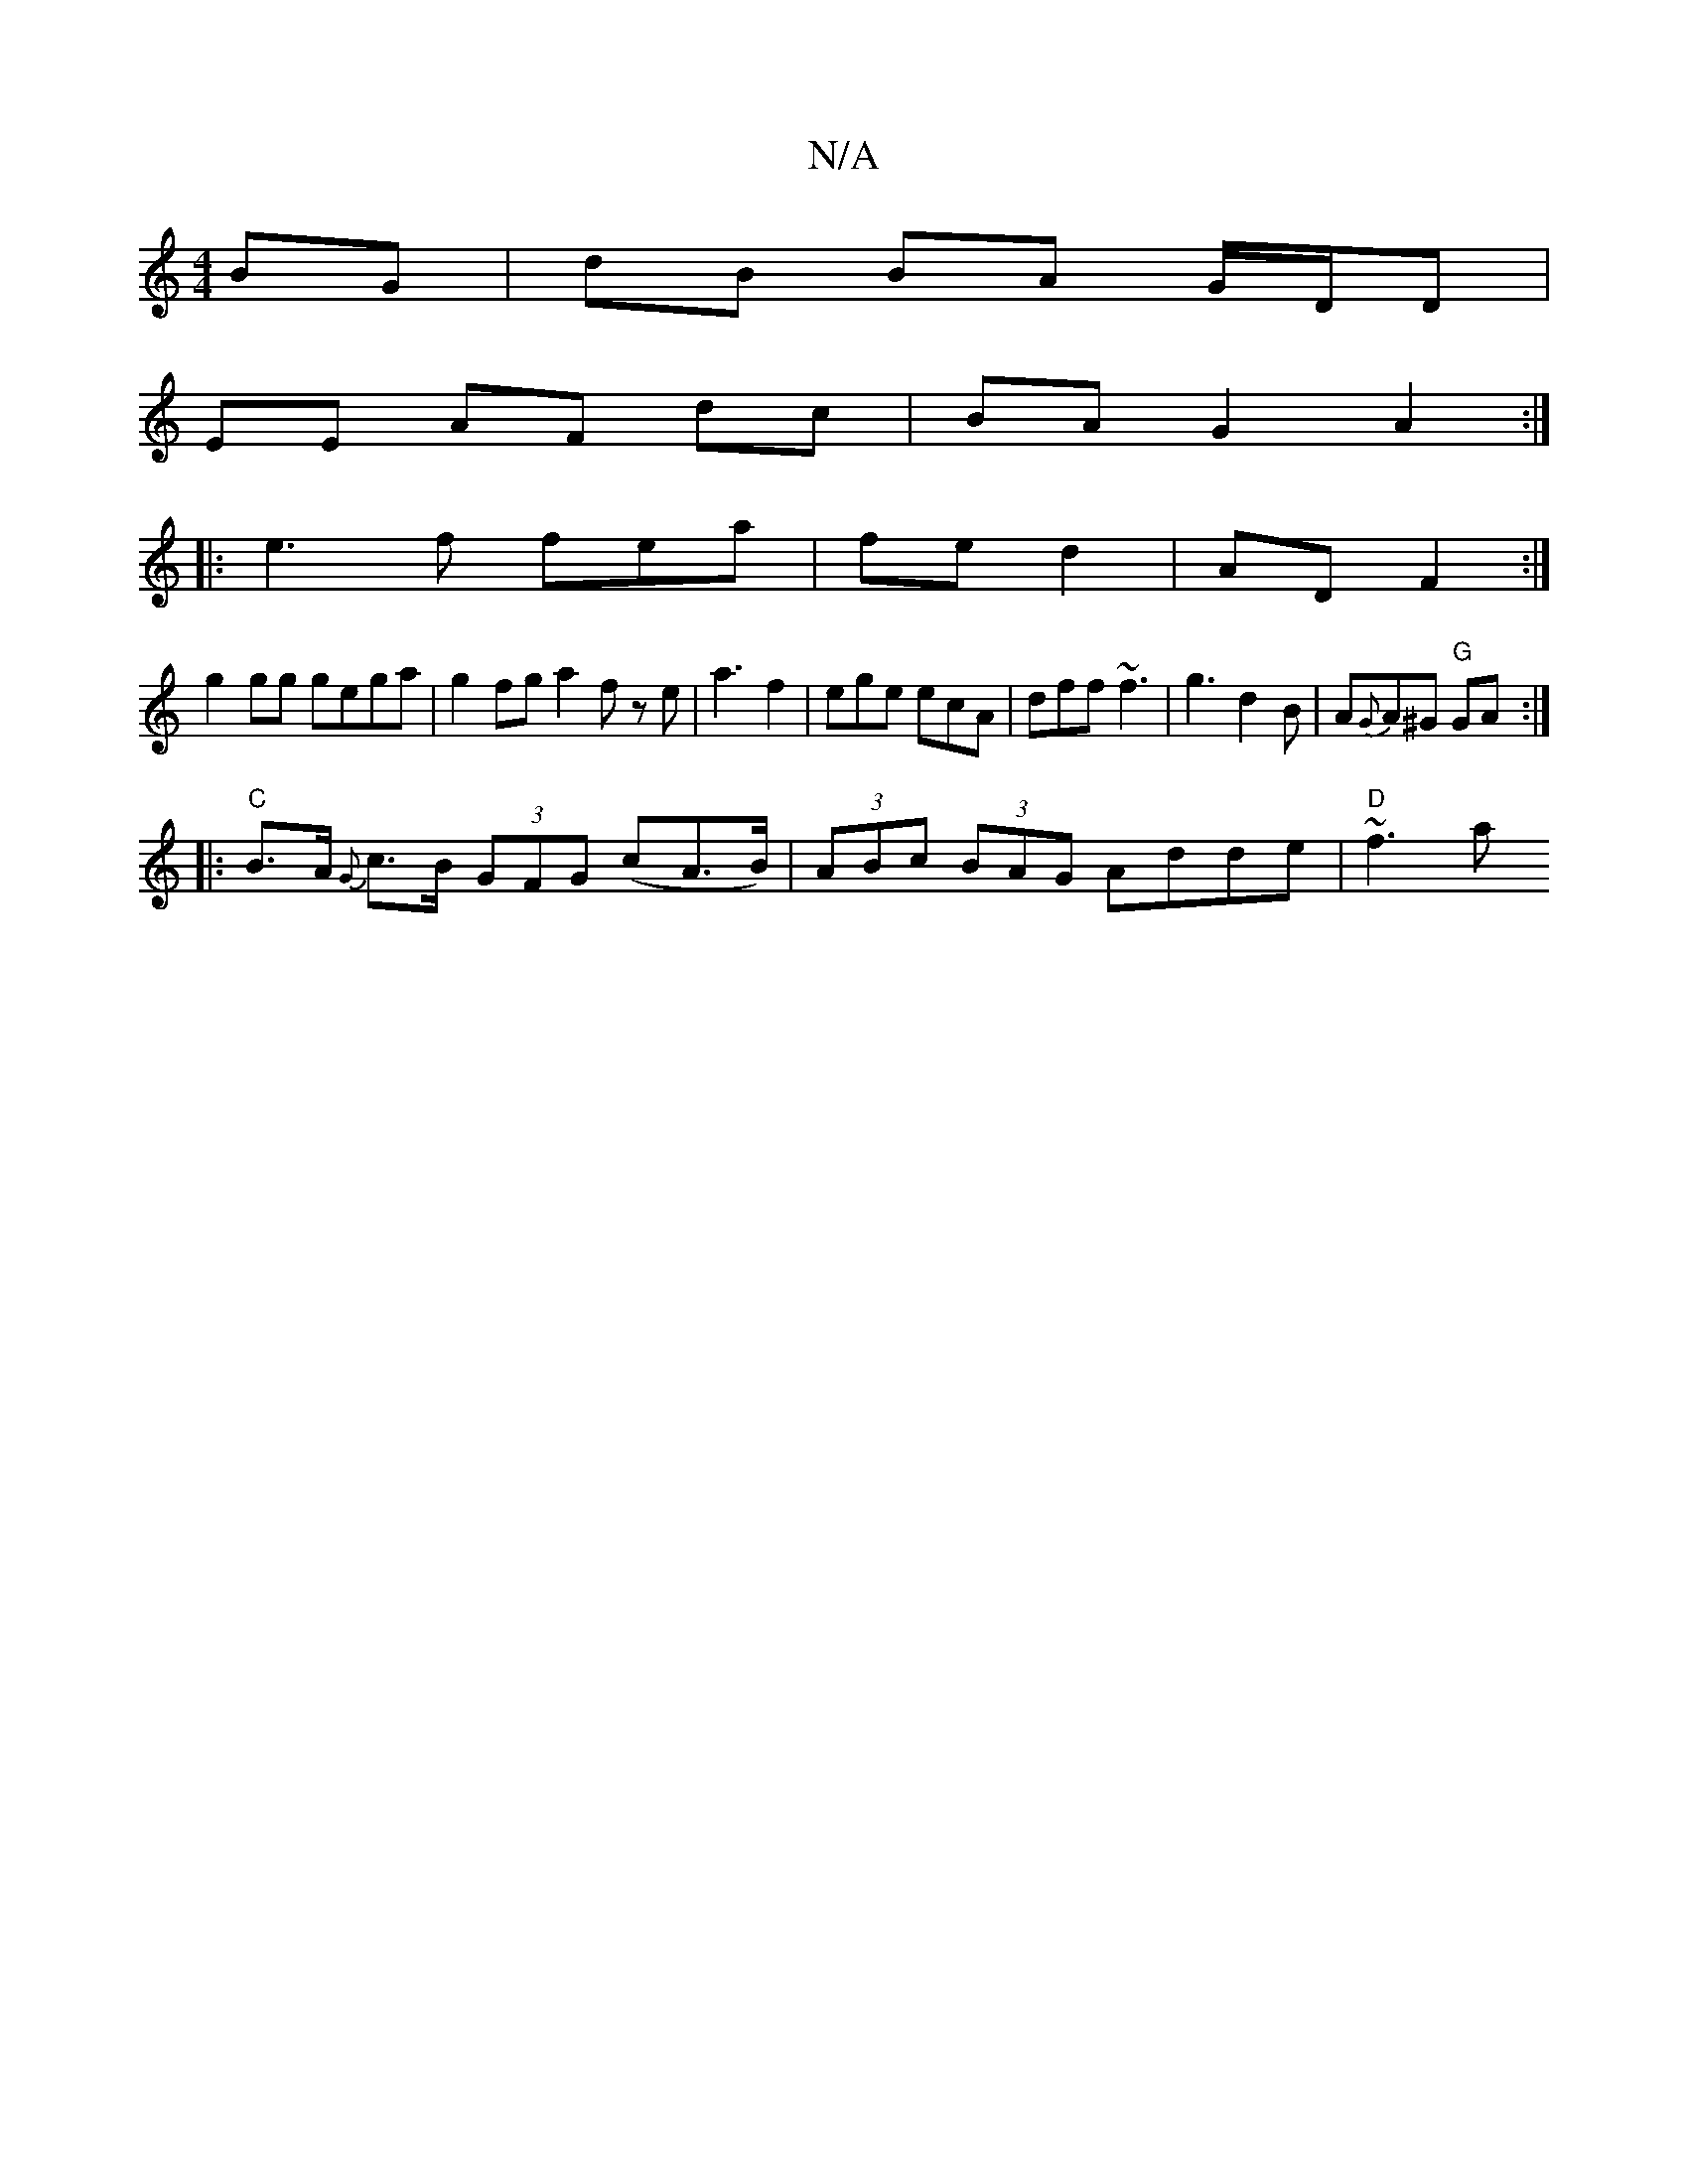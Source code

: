 X:1
T:N/A
M:4/4
R:N/A
K:Cmajor
BG | dB BA G/D/D |
EE AF dc |BA G2 A2 :|
|: e3 f fea | fe d2 | AD F2 :|
g2 gg gega |g2 fg a2 f ze|a3 f2|ege ecA|dff ~f3|g3 d2B|A{G}A^G "G"GA :|
|: "C"B>A {G}c>B (3GFG (cA>B)|(3ABc (3BAG Adde |"D"~f3 a